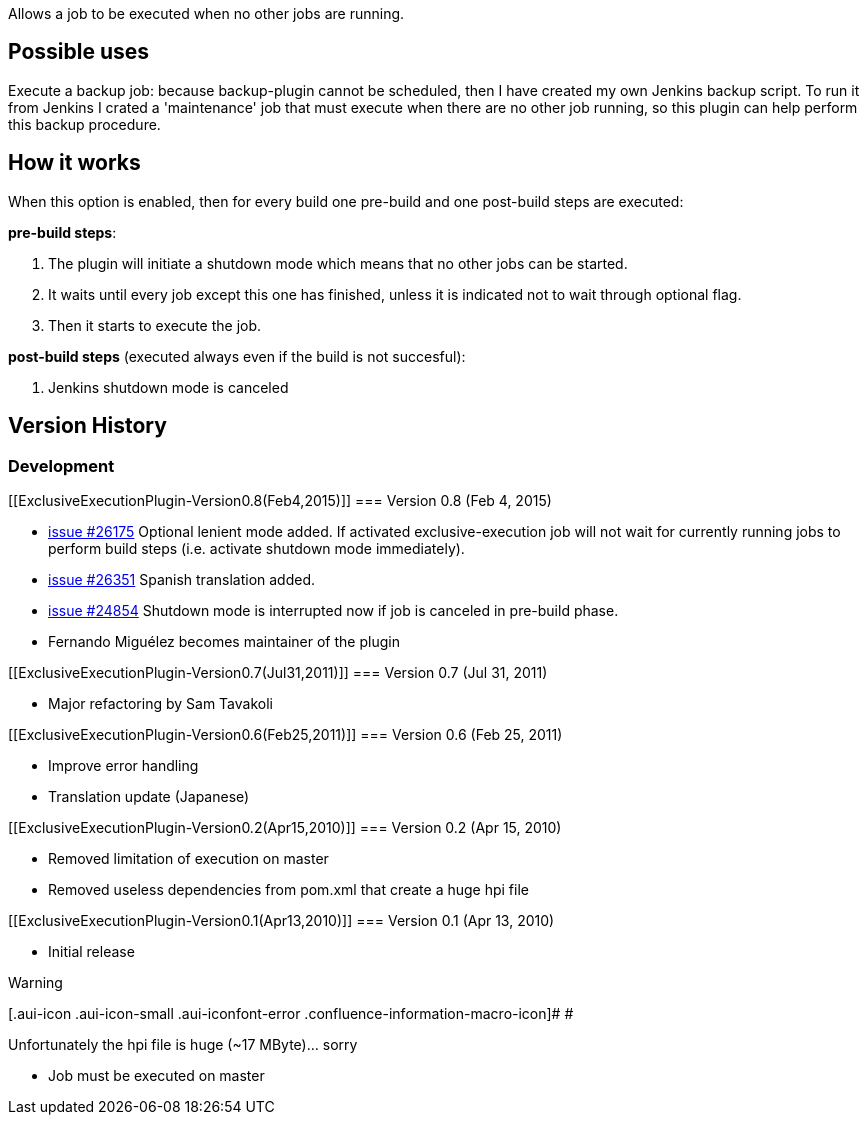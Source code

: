 Allows a job to be executed when no other jobs are running.

[[ExclusiveExecutionPlugin-Possibleuses]]
== Possible uses

Execute a backup job: because backup-plugin cannot be scheduled, then I
have created my own Jenkins backup script. To run it from Jenkins I
crated a 'maintenance' job that must execute when there are no other job
running, so this plugin can help perform this backup procedure.

[[ExclusiveExecutionPlugin-Howitworks]]
== How it works

When this option is enabled, then for every build one pre-build and one
post-build steps are executed:

*pre-build steps*:

. The plugin will initiate a shutdown mode which means that no other
jobs can be started.
. It waits until every job except this one has finished, unless it is
indicated not to wait through optional flag. 
. Then it starts to execute the job.

*post-build steps* (executed always even if the build is not succesful):

. Jenkins shutdown mode is canceled

[[ExclusiveExecutionPlugin-VersionHistory]]
== Version History

[[ExclusiveExecutionPlugin-Development]]
=== Development

[[ExclusiveExecutionPlugin-Version0.8(Feb4,2015)]]
=== Version 0.8 (Feb 4, 2015)

* https://issues.jenkins-ci.org/browse/JENKINS-26175[issue #26175]
Optional lenient mode added. If activated exclusive-execution job will
not wait for currently running jobs to perform build steps (i.e.
activate shutdown mode immediately).
* https://issues.jenkins-ci.org/browse/JENKINS-26351[issue #26351]
Spanish translation added.
* https://issues.jenkins-ci.org/browse/JENKINS-24854[issue #24854]
Shutdown mode is interrupted now if job is canceled in pre-build phase.
* Fernando Miguélez becomes maintainer of the plugin

[[ExclusiveExecutionPlugin-Version0.7(Jul31,2011)]]
=== Version 0.7 (Jul 31, 2011)

* Major refactoring by Sam Tavakoli

[[ExclusiveExecutionPlugin-Version0.6(Feb25,2011)]]
=== Version 0.6 (Feb 25, 2011)

* Improve error handling
* Translation update (Japanese)

[[ExclusiveExecutionPlugin-Version0.2(Apr15,2010)]]
=== Version 0.2 (Apr 15, 2010)

* Removed limitation of execution on master
* Removed useless dependencies from pom.xml that create a huge hpi file

[[ExclusiveExecutionPlugin-Version0.1(Apr13,2010)]]
=== Version 0.1 (Apr 13, 2010)

* Initial release

Warning

[.aui-icon .aui-icon-small .aui-iconfont-error .confluence-information-macro-icon]#
#

Unfortunately the hpi file is huge (~17 MByte)... sorry

* Job must be executed on master
